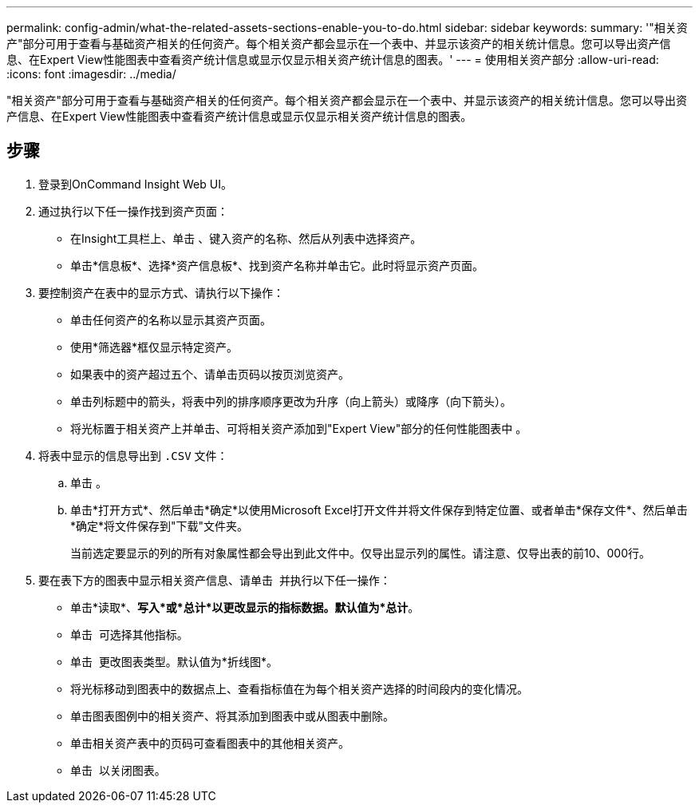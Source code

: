 ---
permalink: config-admin/what-the-related-assets-sections-enable-you-to-do.html 
sidebar: sidebar 
keywords:  
summary: '"相关资产"部分可用于查看与基础资产相关的任何资产。每个相关资产都会显示在一个表中、并显示该资产的相关统计信息。您可以导出资产信息、在Expert View性能图表中查看资产统计信息或显示仅显示相关资产统计信息的图表。' 
---
= 使用相关资产部分
:allow-uri-read: 
:icons: font
:imagesdir: ../media/


[role="lead"]
"相关资产"部分可用于查看与基础资产相关的任何资产。每个相关资产都会显示在一个表中、并显示该资产的相关统计信息。您可以导出资产信息、在Expert View性能图表中查看资产统计信息或显示仅显示相关资产统计信息的图表。



== 步骤

. 登录到OnCommand Insight Web UI。
. 通过执行以下任一操作找到资产页面：
+
** 在Insight工具栏上、单击 image:../media/icon-sanscreen-magnifying-glass-gif.gif[""]、键入资产的名称、然后从列表中选择资产。
** 单击*信息板*、选择*资产信息板*、找到资产名称并单击它。此时将显示资产页面。


. 要控制资产在表中的显示方式、请执行以下操作：
+
** 单击任何资产的名称以显示其资产页面。
** 使用*筛选器*框仅显示特定资产。
** 如果表中的资产超过五个、请单击页码以按页浏览资产。
** 单击列标题中的箭头，将表中列的排序顺序更改为升序（向上箭头）或降序（向下箭头）。
** 将光标置于相关资产上并单击、可将相关资产添加到"Expert View"部分的任何性能图表中 image:../media/add-to-expert-view-graph.gif[""]。


. 将表中显示的信息导出到 `.CSV` 文件：
+
.. 单击 image:../media/export-to-csv.gif[""]。
.. 单击*打开方式*、然后单击*确定*以使用Microsoft Excel打开文件并将文件保存到特定位置、或者单击*保存文件*、然后单击*确定*将文件保存到"下载"文件夹。
+
当前选定要显示的列的所有对象属性都会导出到此文件中。仅导出显示列的属性。请注意、仅导出表的前10、000行。



. 要在表下方的图表中显示相关资产信息、请单击 image:../media/show-as-chart.gif[""] 并执行以下任一操作：
+
** 单击*读取*、*写入*或*总计*以更改显示的指标数据。默认值为*总计*。
** 单击 image:../media/pencil-icon-landing-page-be.gif[""] 可选择其他指标。
** 单击 image:../media/change-chart-type-icon.gif[""] 更改图表类型。默认值为*折线图*。
** 将光标移动到图表中的数据点上、查看指标值在为每个相关资产选择的时间段内的变化情况。
** 单击图表图例中的相关资产、将其添加到图表中或从图表中删除。
** 单击相关资产表中的页码可查看图表中的其他相关资产。
** 单击 image:../media/close-chart-icon.gif[""] 以关闭图表。



